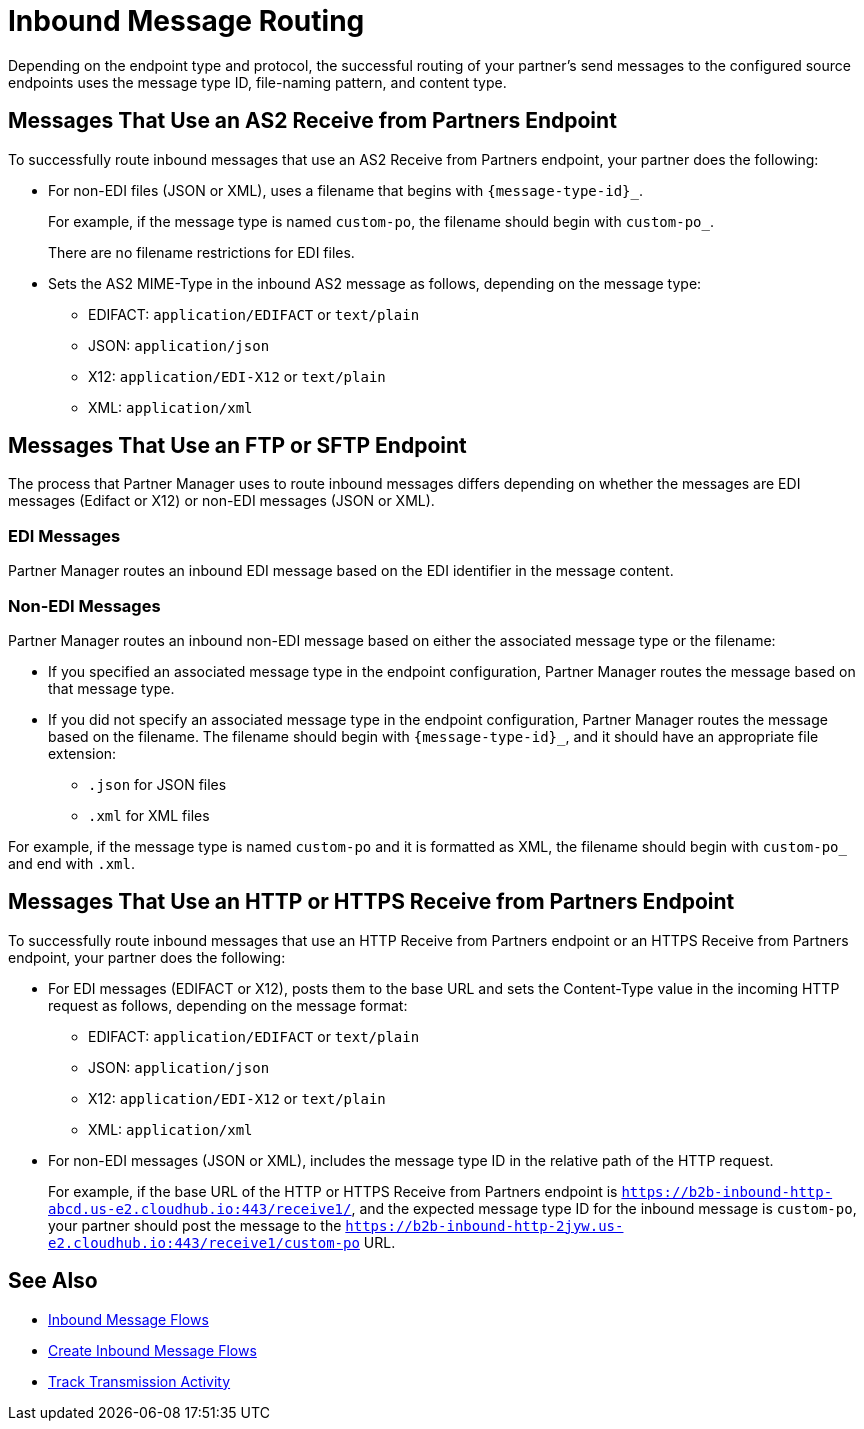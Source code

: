 = Inbound Message Routing

Depending on the endpoint type and protocol, the successful routing of your partner's send messages to the configured source endpoints uses the message type ID, file-naming pattern, and content type.

== Messages That Use an AS2 Receive from Partners Endpoint

To successfully route inbound messages that use an AS2 Receive from Partners endpoint, your partner does the following:

* For non-EDI files (JSON or XML), uses a filename that begins with `{message-type-id}_`.
+
For example, if the message type is named `custom-po`, the filename should begin with `custom-po_`.
+
There are no filename restrictions for EDI files.
* Sets the AS2 MIME-Type in the inbound AS2 message as follows, depending on the message type:

** EDIFACT: `application/EDIFACT` or `text/plain`
** JSON: `application/json`
** X12: `application/EDI-X12` or `text/plain`
** XML: `application/xml`

== Messages That Use an FTP or SFTP Endpoint

The process that Partner Manager uses to route inbound messages differs depending on whether the messages are EDI messages (Edifact or X12) or non-EDI messages (JSON or XML). 

=== EDI Messages

Partner Manager routes an inbound EDI message based on the EDI identifier in the message content.

=== Non-EDI Messages

Partner Manager routes an inbound non-EDI message based on either the associated message type or the filename:

* If you specified an associated message type in the endpoint configuration, Partner Manager routes the message based on that message type. 

* If you did not specify an associated message type in the endpoint configuration, Partner Manager routes the message based on the filename. The filename should begin with `{message-type-id}_`, and it should have an appropriate file extension:
+
** `.json` for JSON files
** `.xml` for XML files

For example, if the message type is named `custom-po` and it is formatted as XML, the filename should begin with `custom-po_` and end with `.xml`.

== Messages That Use an HTTP or HTTPS Receive from Partners Endpoint

To successfully route inbound messages that use an HTTP Receive from Partners endpoint or an HTTPS Receive from Partners endpoint, your partner does the following:

* For EDI messages (EDIFACT or X12), posts them to the base URL and sets the Content-Type value in the incoming HTTP request as follows, depending on the message format:

** EDIFACT: `application/EDIFACT` or `text/plain`
** JSON: `application/json`
** X12: `application/EDI-X12` or `text/plain`
** XML: `application/xml`


* For non-EDI messages (JSON or XML), includes the message type ID in the relative path of the HTTP request.
+
For example, if the base URL of the HTTP or HTTPS Receive from Partners endpoint is `https://b2b-inbound-http-abcd.us-e2.cloudhub.io:443/receive1/`, and the expected message type ID for the inbound message is `custom-po`, your partner should post the message to the `https://b2b-inbound-http-2jyw.us-e2.cloudhub.io:443/receive1/custom-po` URL.

== See Also

* xref:inbound-message-flows.adoc[Inbound Message Flows]
* xref:create-inbound-message-flow.adoc[Create Inbound Message Flows]
* xref:activity-tracking.adoc[Track Transmission Activity]
